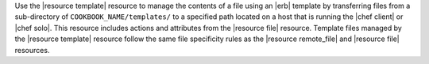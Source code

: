 .. The contents of this file are included in multiple topics.
.. This file should not be changed in a way that hinders its ability to appear in multiple documentation sets.

Use the |resource template| resource to manage the contents of a file using an |erb| template by transferring files from a sub-directory of ``COOKBOOK_NAME/templates/`` to a specified path located on a host that is running the |chef client| or |chef solo|. This resource includes actions and attributes from the |resource file| resource. Template files managed by the |resource template| resource follow the same file specificity rules as the |resource remote_file| and |resource file| resources. 

